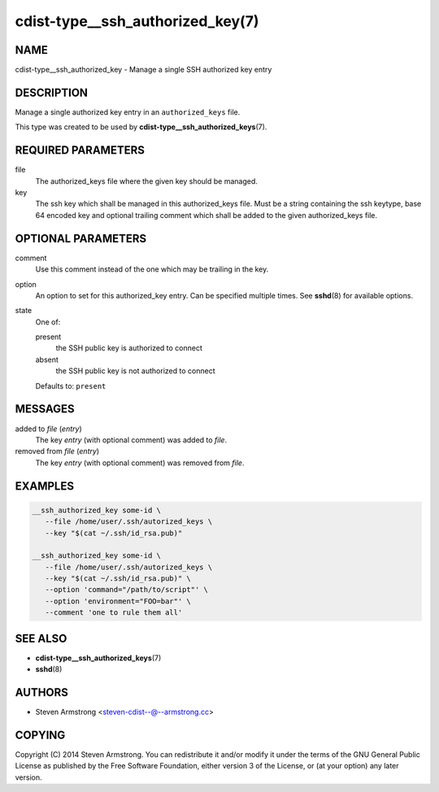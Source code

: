 cdist-type__ssh_authorized_key(7)
=================================

NAME
----
cdist-type__ssh_authorized_key - Manage a single SSH authorized key entry


DESCRIPTION
-----------
Manage a single authorized key entry in an ``authorized_keys`` file.

This type was created to be used by
:strong:`cdist-type__ssh_authorized_keys`\ (7).


REQUIRED PARAMETERS
-------------------
file
   The authorized_keys file where the given key should be managed.
key
   The ssh key which shall be managed in this authorized_keys file.
   Must be a string containing the ssh keytype, base 64 encoded key and
   optional trailing comment which shall be added to the given
   authorized_keys file.


OPTIONAL PARAMETERS
-------------------
comment
   Use this comment instead of the one which may be trailing in the key.
option
   An option to set for this authorized_key entry.
   Can be specified multiple times.
   See :strong:`sshd`\ (8) for available options.
state
   One of:

   present
      the SSH public key is authorized to connect
   absent
      the SSH public key is not authorized to connect

   Defaults to: ``present``


MESSAGES
--------
added to `file` (`entry`)
   The key `entry` (with optional comment) was added to `file`.
removed from `file` (`entry`)
   The key `entry` (with optional comment) was removed from `file`.


EXAMPLES
--------

.. code-block:: sh

   __ssh_authorized_key some-id \
      --file /home/user/.ssh/autorized_keys \
      --key "$(cat ~/.ssh/id_rsa.pub)"

   __ssh_authorized_key some-id \
      --file /home/user/.ssh/autorized_keys \
      --key "$(cat ~/.ssh/id_rsa.pub)" \
      --option 'command="/path/to/script"' \
      --option 'environment="FOO=bar"' \
      --comment 'one to rule them all'


SEE ALSO
--------
* :strong:`cdist-type__ssh_authorized_keys`\ (7)
* :strong:`sshd`\ (8)


AUTHORS
-------
* Steven Armstrong <steven-cdist--@--armstrong.cc>


COPYING
-------
Copyright \(C) 2014 Steven Armstrong.
You can redistribute it and/or modify it under the terms of the GNU General
Public License as published by the Free Software Foundation, either version 3 of
the License, or (at your option) any later version.
